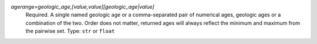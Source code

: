 `agerange=geologic_age,[value,value][geologic_age|value]`
    Required. A single named geologic age or a comma-separated pair of numerical ages, geologic ages or a combination of the two. Order does not matter, returned ages will always reflect the minimum and maximum from the pairwise set. Type: ``str`` or ``float``

